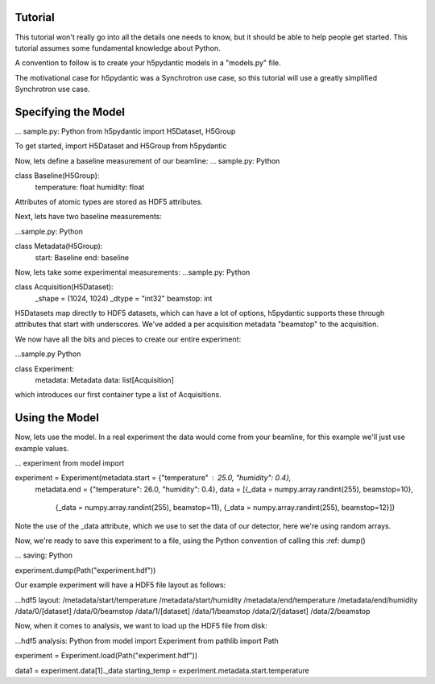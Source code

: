 Tutorial
========

This tutorial won't really go into all the details one needs to know,
but it should be able to help people get started. This tutorial
assumes some fundamental knowledge about Python.

A convention to follow is to create your h5pydantic models in a
"models.py" file.

The motivational case for h5pydantic was a Synchrotron use case, so
this tutorial will use a greatly simplified Synchrotron use case.

Specifying the Model
====================

... sample.py: Python
from h5pydantic import H5Dataset, H5Group

To get started, import H5Dataset and H5Group from h5pydantic

Now, lets define a baseline measurement of our beamline:
... sample.py: Python

class Baseline(H5Group):
    temperature: float
    humidity: float

Attributes of atomic types are stored as HDF5 attributes.

Next, lets have two baseline measurements:

...sample.py: Python

class Metadata(H5Group):
    start: Baseline
    end: baseline

Now, lets take some experimental measurements:
...sample.py: Python

class Acquisition(H5Dataset):
   _shape = (1024, 1024)
   _dtype = "int32"
   beamstop: int

H5Datasets map directly to HDF5 datasets, which can have a lot of
options, h5pydantic supports these through attributes that start with
underscores. We've added a per acquisition metadata "beamstop" to the
acquisition. 

We now have all the bits and pieces to create our entire experiment:

...sample.py Python

class Experiment:
    metadata: Metadata
    data: list[Acquisition]

which introduces our first container type a list of Acquisitions.

Using the Model
===============

Now, lets use the model. In a real experiment the data would come from
your beamline, for this example we'll just use example values.

... experiment
from model import 

experiment = Experiment(metadata.start = {"temperature" : 25.0, "humidity": 0.4},
                        metadata.end = {"temperature": 26.0, "humidity": 0.4},
			data = [{_data = numpy.array.randint(255), beamstop=10},
                                {_data = numpy.array.randint(255), beamstop=11},
				{_data = numpy.array.randint(255), beamstop=12}])

Note the use of the _data attribute, which we use to set the data of our detector,
here we're using random arrays.

Now, we're ready to save this experiment to a file, using the Python convention of calling this :ref: dump()

... saving: Python

experiment.dump(Path("experiment.hdf"))

Our example experiment will have a HDF5 file layout as follows:

...hdf5 layout:
/metadata/start/temperature
/metadata/start/humidity
/metadata/end/temperature
/metadata/end/humidity
/data/0/[dataset]
/data/0/beamstop
/data/1/[dataset]
/data/1/beamstop
/data/2/[dataset]
/data/2/beamstop

Now, when it comes to analysis, we want to load up the HDF5 file from disk:

...hdf5 analysis: Python
from model import Experiment
from pathlib import Path

experiment = Experiment.load(Path("experiment.hdf"))

data1 = experiment.data[1]._data
starting_temp = experiment.metadata.start.temperature



